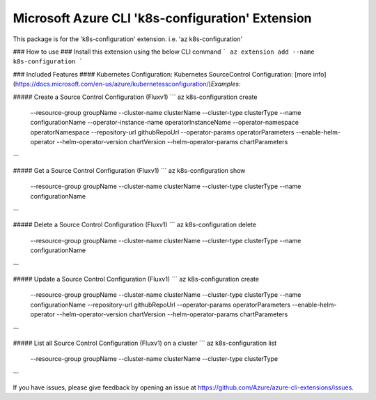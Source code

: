 Microsoft Azure CLI 'k8s-configuration' Extension
==========================================

This package is for the 'k8s-configuration' extension.
i.e. 'az k8s-configuration'

### How to use ###
Install this extension using the below CLI command
```
az extension add --name k8s-configuration
```

### Included Features
#### Kubernetes Configuration:
Kubernetes SourceControl Configuration: [more info](https://docs.microsoft.com/en-us/azure/kubernetessconfiguration/)\
*Examples:*

##### Create a Source Control Configuration (Fluxv1)
```
az k8s-configuration create \
    --resource-group groupName \
    --cluster-name clusterName \
    --cluster-type clusterType \
    --name configurationName \
    --operator-instance-name operatorInstanceName \
    --operator-namespace operatorNamespace \
    --repository-url githubRepoUrl \
    --operator-params operatorParameters \
    --enable-helm-operator \
    --helm-operator-version chartVersion \
    --helm-operator-params chartParameters
```

##### Get a Source Control Configuration (Fluxv1)
```
az k8s-configuration show \
    --resource-group groupName \
    --cluster-name clusterName \
    --cluster-type clusterType \
    --name configurationName
```

##### Delete a Source Control Configuration (Fluxv1)
```
az k8s-configuration delete \
    --resource-group groupName \
    --cluster-name clusterName \
    --cluster-type clusterType \
    --name configurationName
```

##### Update a Source Control Configuration (Fluxv1)
```
az k8s-configuration create \
    --resource-group groupName \
    --cluster-name clusterName \
    --cluster-type clusterType \
    --name configurationName \
    --repository-url githubRepoUrl \
    --operator-params operatorParameters \
    --enable-helm-operator \
    --helm-operator-version chartVersion \
    --helm-operator-params chartParameters
```

##### List all Source Control Configuration (Fluxv1) on a cluster
```
az k8s-configuration list \
    --resource-group groupName \
    --cluster-name clusterName \
    --cluster-type clusterType
```

If you have issues, please give feedback by opening an issue at https://github.com/Azure/azure-cli-extensions/issues.